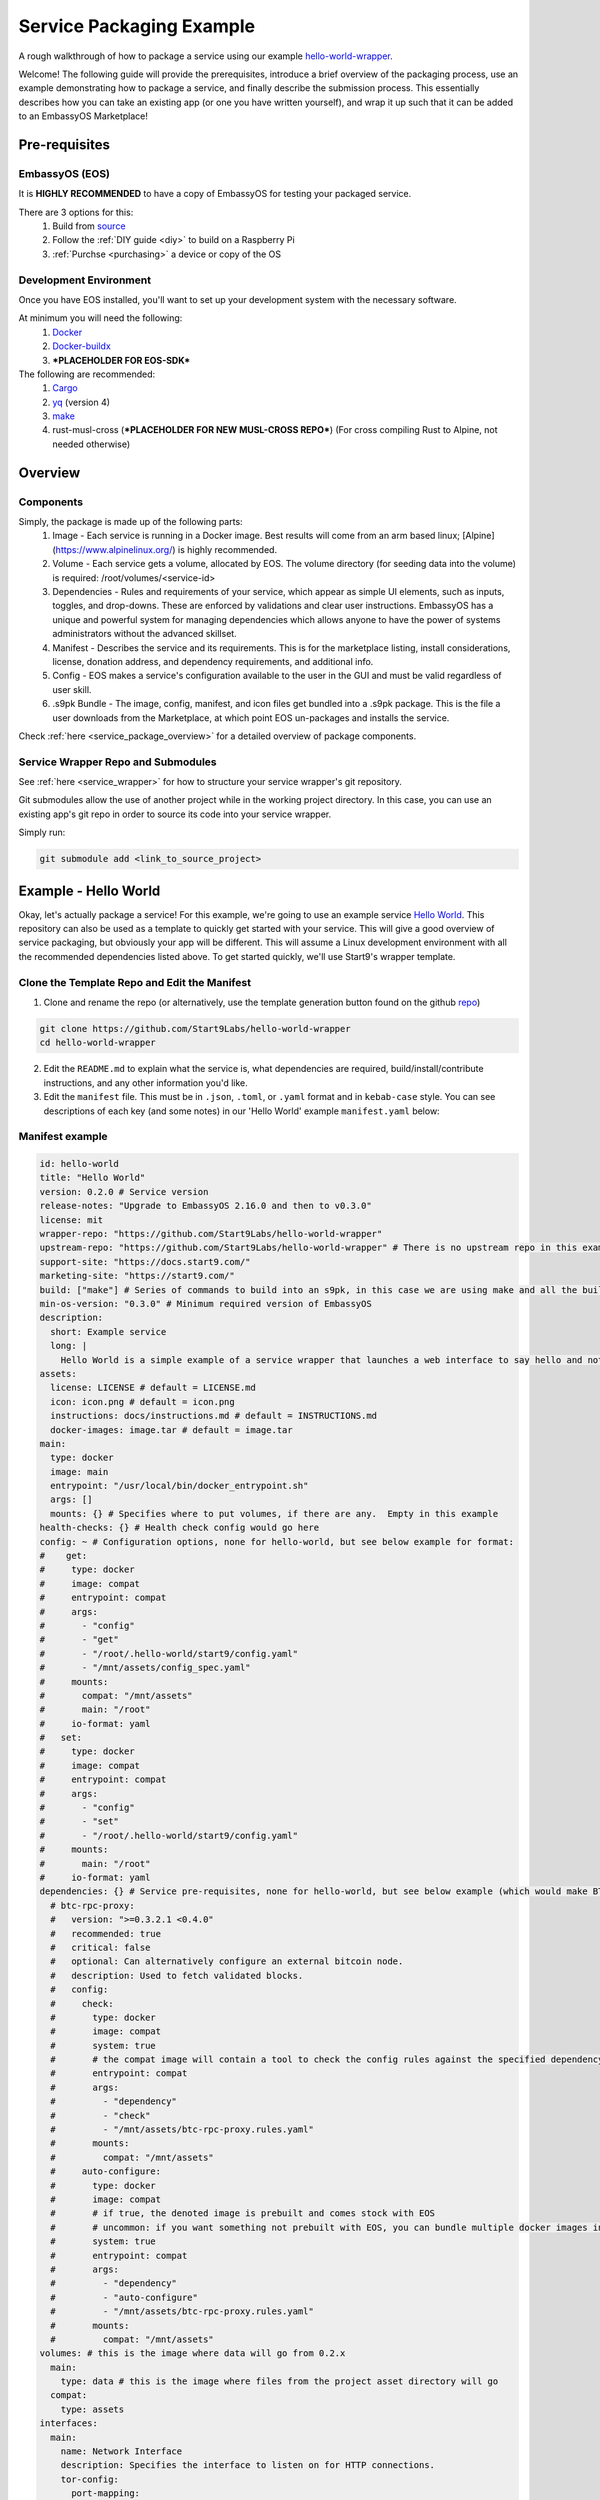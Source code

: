 .. _packaging-example:

*************************
Service Packaging Example
*************************

A rough walkthrough of how to package a service using our example `hello-world-wrapper <https://github.com/Start9Labs/hello-world-wrapper>`_.

Welcome!  The following guide will provide the prerequisites, introduce a brief overview of the packaging process, use an example demonstrating how to package a service, and finally describe the submission process.  This essentially describes how you can take an existing app (or one you have written yourself), and wrap it up such that it can be added to an EmbassyOS Marketplace!

Pre-requisites
==============

EmbassyOS (EOS)
---------------

It is **HIGHLY RECOMMENDED** to have a copy of EmbassyOS for testing your packaged service.

There are 3 options for this:
    #. Build from `source <https://github.com/Start9Labs/embassy-os/build>`_
    #. Follow the :ref:`DIY guide <diy>` to build on a Raspberry Pi
    #. :ref:`Purchse <purchasing>` a device or copy of the OS

Development Environment
-----------------------

Once you have EOS installed, you'll want to set up your development system with the necessary software.

At minimum you will need the following:
    #. `Docker <https://docs.docker.com/get-docker>`_
    #. `Docker-buildx <https://docs.docker.com/buildx/working-with-buildx/>`_
    #. ***PLACEHOLDER FOR EOS-SDK***

The following are recommended:
    #. `Cargo <https://doc.rust-lang.org/cargo/>`_
    #. `yq <https://mikefarah.gitbook.io/yq/>`_ (version 4)
    #. `make <https://www.gnu.org/software/make/>`_
    #. rust-musl-cross (***PLACEHOLDER FOR NEW MUSL-CROSS REPO***) (For cross compiling Rust to Alpine, not needed otherwise)

Overview
========

Components
----------

Simply, the package is made up of the following parts:
    1. Image - Each service is running in a Docker image.  Best results will come from an arm based linux; [Alpine](https://www.alpinelinux.org/) is highly recommended.
    2. Volume - Each service gets a volume, allocated by EOS.  The volume directory (for seeding data into the volume) is required: /root/volumes/<service-id>
    3. Dependencies - Rules and requirements of your service, which appear as simple UI elements, such as inputs, toggles, and drop-downs.  These are enforced by validations and clear user instructions.  EmbassyOS has a unique and powerful system for managing dependencies which allows anyone to have the power of systems administrators without the advanced skillset.
    4. Manifest - Describes the service and its requirements.  This is for the marketplace listing, install considerations, license, donation address, and dependency requirements, and additional info.
    5. Config - EOS makes a service's configuration available to the user in the GUI and must be valid regardless of user skill.
    6. .s9pk Bundle - The image, config, manifest, and icon files get bundled into a .s9pk package.  This is the file a user downloads from the Marketplace, at which point EOS un-packages and installs the service.

Check :ref:`here <service_package_overview>` for a detailed overview of package components.

Service Wrapper Repo and Submodules
-----------------------------------

See :ref:`here <service_wrapper>` for how to structure your service wrapper's git repository.

Git submodules allow the use of another project while in the working project directory.  In this case, you can use an existing app's git repo in order to source its code into your service wrapper.

Simply run:

.. code:: bash

  git submodule add <link_to_source_project>

Example - Hello World
=====================

Okay, let's actually package a service!  For this example, we're going to use an example service `Hello World <https://github.com/Start9Labs/hello-world>`_.  This repository can also be used as a template to quickly get started with your service.  This will give a good overview of service packaging, but obviously your app will be different.  This will assume a Linux development environment with all the recommended dependencies listed above.  To get started quickly, we'll use Start9's wrapper template.

Clone the Template Repo and Edit the Manifest
---------------------------------------------

1. Clone and rename the repo (or alternatively, use the template generation button found on the github `repo <https://github.com/Start9Labs/hello-world-wrapper>`_)

.. code-block:: bash

  git clone https://github.com/Start9Labs/hello-world-wrapper
  cd hello-world-wrapper

2. Edit the ``README.md`` to explain what the service is, what dependencies are required, build/install/contribute instructions, and any other information you'd like.

3. Edit the ``manifest`` file.  This must be in ``.json``, ``.toml``, or ``.yaml`` format and in ``kebab-case`` style.  You can see descriptions of each key (and some notes) in our 'Hello World' example ``manifest.yaml`` below:

Manifest example
----------------

.. code-block:: yaml

  id: hello-world
  title: "Hello World"
  version: 0.2.0 # Service version
  release-notes: "Upgrade to EmbassyOS 2.16.0 and then to v0.3.0"
  license: mit
  wrapper-repo: "https://github.com/Start9Labs/hello-world-wrapper"
  upstream-repo: "https://github.com/Start9Labs/hello-world-wrapper" # There is no upstream repo in this example
  support-site: "https://docs.start9.com/"
  marketing-site: "https://start9.com/"
  build: ["make"] # Series of commands to build into an s9pk, in this case we are using make and all the build commands are in the makefile
  min-os-version: "0.3.0" # Minimum required version of EmbassyOS
  description:
    short: Example service
    long: |
      Hello World is a simple example of a service wrapper that launches a web interface to say hello and nothing more.
  assets:
    license: LICENSE # default = LICENSE.md
    icon: icon.png # default = icon.png
    instructions: docs/instructions.md # default = INSTRUCTIONS.md
    docker-images: image.tar # default = image.tar
  main:
    type: docker
    image: main
    entrypoint: "/usr/local/bin/docker_entrypoint.sh"
    args: []
    mounts: {} # Specifies where to put volumes, if there are any.  Empty in this example
  health-checks: {} # Health check config would go here
  config: ~ # Configuration options, none for hello-world, but see below example for format:
  #    get:
  #     type: docker
  #     image: compat
  #     entrypoint: compat
  #     args:
  #       - "config"
  #       - "get"
  #       - "/root/.hello-world/start9/config.yaml"
  #       - "/mnt/assets/config_spec.yaml"
  #     mounts:
  #       compat: "/mnt/assets"
  #       main: "/root"
  #     io-format: yaml
  #   set:
  #     type: docker
  #     image: compat
  #     entrypoint: compat
  #     args:
  #       - "config"
  #       - "set"
  #       - "/root/.hello-world/start9/config.yaml"
  #     mounts:
  #       main: "/root"
  #     io-format: yaml
  dependencies: {} # Service pre-requisites, none for hello-world, but see below example (which would make BTC Proxy a dependency) for format:
    # btc-rpc-proxy:
    #   version: ">=0.3.2.1 <0.4.0"
    #   recommended: true
    #   critical: false
    #   optional: Can alternatively configure an external bitcoin node.
    #   description: Used to fetch validated blocks.
    #   config:
    #     check:
    #       type: docker
    #       image: compat
    #       system: true
    #       # the compat image will contain a tool to check the config rules against the specified dependency
    #       entrypoint: compat
    #       args:
    #         - "dependency"
    #         - "check"
    #         - "/mnt/assets/btc-rpc-proxy.rules.yaml"
    #       mounts:
    #         compat: "/mnt/assets"
    #     auto-configure:
    #       type: docker
    #       image: compat
    #       # if true, the denoted image is prebuilt and comes stock with EOS
    #       # uncommon: if you want something not prebuilt with EOS, you can bundle multiple docker images into the `image.tar` during the `make` build process
    #       system: true
    #       entrypoint: compat
    #       args:
    #         - "dependency"
    #         - "auto-configure"
    #         - "/mnt/assets/btc-rpc-proxy.rules.yaml"
    #       mounts:
    #         compat: "/mnt/assets"
  volumes: # this is the image where data will go from 0.2.x
    main:
      type: data # this is the image where files from the project asset directory will go
    compat:
      type: assets
  interfaces:
    main:
      name: Network Interface
      description: Specifies the interface to listen on for HTTP connections.
      tor-config:
        port-mapping:
          80: "80"
      lan-config:
        80:
          ssl: false
          mapping: 80
      ui: true
      protocols:
        - tcp
        - http
  alerts: {}
  backup:
    create:
      type: docker
      image: compat # default backup process of the compat docker image is duplicity - EOS will have access to the image defined here
      system: true
      entrypoint: compat # command to run the backup executable, in this case, duplicity
      args: # arguments to pass into the entrypoint, in this case duplicity - in this example, the full command run will be: `duplicity hello-world file:///mnt/backup /root`
        - duplicity
        - hello-world
        - /mnt/backup
        - /root
      mounts:
        # BACKUP is the default volume that is used for backups.  This is whatever backup drive is mounted to the defice, or a network filesystem.
        # The value here donates where the data mount point will be.  Backup drive is mounted to this location, which contains previous backups.
        BACKUP: "/mnt/backup"
        main: "/root"
    restore:
      type: docker
      image: compat
      system: true
      entrypoint: compat
      args:
        - duplicity
        - hello-world
        - /root
        - /mnt/backup
      mounts:
        # See above comments under `backup: -> mounts:`
        BACKUP: "/mnt/backup"
        main: "/root"
  actions: {} # Commands that can be issued from the UI.  None for hello-world, but see below example (resetting a root user) for format:
    # reset-root-user:
    #   name: Reset Root User
    #   description: Resets your root user (the first user) to username "admin" and a random password; restores any lost admin privileges.
    #   warning: This will invalidate existing sessions and password managers if you have them set up.
    #   allowed-statuses:
    #     - stopped
    #   implementation:
    #     type: docker
    #     image: main
    #     system: true
    #     entrypoint: docker_entrypoint.sh
    #     args: ["reset-root-user"]
    #     mounts:
    #       main: "/root"

Note the ``dependencies`` and ``volumes`` sections, which may access another service, e.g. File Browser, such that files stored on a user's Embassy can be accessed in your service.

For details on all the different possible dependency, type, and subtype definitions available for the ``manifest`` file, please see :ref:`here <service_manifest>`.

Edit the Dockerfile and Entrypoint
----------------------------------

Next, it's time to edit the ``Dockerfile``.  This defines how to build the image for the package by declaring the environment, building stages, and mounting the package to the volume specified in the ``manifest``.

1. We start by importing a base image, in this case Alpine, as recommended.

.. code:: docker

  FROM arm64v8/alpine:3.12

2. Next we issue some commands, which in this example simply updates repositories, installs required software, and finally creates a directory for nginx.

.. code:: docker

  RUN apk update
  RUN apk add tini

  RUN mkdir /run/nginx

3. Next we will add the cross-compiled binary of ``hello-world`` to ``/usr/local/bin/`` and add the ``docker_entrypoint.sh`` file from the repository.  Then we set permissions for ``docker_entrypoint.sh``.

.. code:: docker

  ADD ./hello-world/target/aarch64-unknown-linux-musl/release/hello-world /usr/local/bin/hello-world
  ADD ./docker_entrypoint.sh /usr/local/bin/docker_entrypoint.sh
  RUN chmod a+x /usr/local/bin/docker_entrypoint.sh

4. Next we set a working directory, expose a port, and set the location of the entrypoint.

.. code:: docker

  WORKDIR /root

  EXPOSE 80

  ENTRYPOINT ["/usr/local/bin/docker_entrypoint.sh"]

5. Great, let's take a look at our final Embassy Pages ``Dockerfile``:

.. code:: docker

  FROM arm64v8/alpine:3.12

  RUN apk update
  RUN apk add tini

  ADD ./hello-world/target/aarch64-unknown-linux-musl/release/hello-world /usr/local/bin/hello-world
  ADD ./docker_entrypoint.sh /usr/local/bin/docker_entrypoint.sh
  RUN chmod a+x /usr/local/bin/docker_entrypoint.sh

  WORKDIR /root

  EXPOSE 80

  ENTRYPOINT ["/usr/local/bin/docker_entrypoint.sh"]

6. Okay, let's move on to our ``docker_entrypoint.sh`` file.  This is a script that defines what to do when the service starts.  It will need to complete any environment setup (such as folder substructure), sets any environment variables, and executes the run command.  If you have built a ``configurator``, it will also execute here.  Let's take a look at our (extremely basic) Hello World example:

.. code:: bash

  #!/bin/sh

  export HOST_IP=$(ip -4 route list match 0/0 | awk '{print $3}')

  exec tini hello-world

7. We've defined the file, exported the IP address, and run the program.

For a more detailed ``docker_entrypoint.sh``, please check out the `filebrowser-wrapper <https://github.com/Start9Labs/filebrowser-wrapper/blob/master/docker_entrypoint.sh>`_.  Additional details on the ``Dockerfile`` and ``docker_entrypoint`` can be found `here <https://docs.start9.com/contributing/services/docker.html>`_.

Makefile (Optional)
-------------------

Here, we will create a ``Makefile``, which is optional, but recommended as it outlines the build and streamlines additional developer contributions.  Alternatively, you could use any other build orchestration tool, such as ``nix``, ``bash``, ``python``, ``perl``, ``ruby``, etc instead of ``make``.

Our example ``Makefile`` is agin fairly simple for Hello World.  Let's take a look:

.. code-block:: Makefile

  ASSETS := $(shell yq e '.assets.[].src' manifest.yaml)
  ASSET_PATHS := $(addprefix assets/,$(ASSETS))
  VERSION := $(shell toml get hello-world/Cargo.toml package.version)
  HELLO_WORLD_SRC := $(shell find ./hello-world/src) hello-world/Cargo.toml hello-world/Cargo.lock
  S9PK_PATH=$(shell find . -name hello-world.s9pk -print)

  .DELETE_ON_ERROR:

  all: verify

  verify: hello-world.s9pk $(S9PK_PATH)
	  	embassy-sdk verify $(S9PK_PATH)

  # embassy-sdk pack errors come from here, check your manifest, config, instructions, and icon
  hello-world.s9pk: manifest.yaml assets/compat/config_spec.yaml config_rules.yaml image.tar docs/instructions.md $(ASSET_PATHS)
	  	embassy-sdk pack

  image.tar: Dockerfile docker_entrypoint.sh hello-world/target/aarch64-unknown-linux-musl/release/hello-world
	  	DOCKER_CLI_EXPERIMENTAL=enabled docker buildx build --tag start9/hello-world --platform=linux/arm64 -o type=docker,dest=image.tar .

  hello-world/target/aarch64-unknown-linux-musl/release/hello-world: $(HELLO_WORLD_SRC)
	  	docker run --rm -it -v ~/.cargo/registry:/root/.cargo/registry -v "$(shell pwd)"/hello-world:/home/rust/src start9/rust-musl-cross:aarch64-musl cargo +beta build --release
		  docker run --rm -it -v ~/.cargo/registry:/root/.cargo/registry -v "$(shell pwd)"/hello-world:/home/rust/src start9/rust-musl-cross:aarch64-musl musl-strip target/aarch64-unknown-linux-musl/release/hello-world

  manifest.yaml: hello-world/Cargo.toml
	  	yq e -i '.version = $(VERSION)' manifest.yaml

1. The first 5 lines set environment variables.

2. The next line simply removes the progress of a ``make`` process if it fails.

.. code-block:: Makefile

  .DELETE_ON_ERROR:

1. The ``all`` step is run when the ``make`` command is issued.  This attempts the ``verify`` step, which requires that the ``hello-world.s9pk`` must first be built, which first requires the ``image.tar``, and so on.  Meaning each step essentially requires the next .

2. So the ``.s9pk`` is created with the ``embassy-sdk pack`` command, supplied with the ``manifest``, ``config_spec``, previously created ``image.tar``, and ``instructions.md``.  Your project may likely also contain a ``config_rules`` file.  Some of these files we have not yet edited, but that will come shortly.

3. The ``image.tar`` is built below this, the cross-compiled ``hello-world`` source code, and ``manifest`` at the bottom.

For more details on creating a ``Makefile`` for your project, please check :ref:`here <service_makefile>`.

Service Config Specification and Rules
--------------------------------------

Most self-hosted packages require a configuration.  With EmbassyOS, these config options are provided to the user in a friendly GUI, and invalid configs are not permitted.  This allows the user to manage their software without a lot of technical skill, and minimal risk of borking their software.  Two files are created in this process:

``config_spec.yaml`` for specifying all the config options your package depends on to run

``config_rules.yaml`` for defining the ruleset that defines dependencies between config variables

These are stored in ``assets/compat/`` for 0.2.x compatibility, and in ``/assets/`` for anything built for v0.3.0 and up (almost certainly what you're doing).  These files contain a detailed mapping of configuration options with acceptable values, defaults, and relational rule-sets.  Hello World has no configuration, as you can see `here <https://github.com/Start9Labs/hello-world-wrapper/blob/0.3.0/assets/compat/config_spec.yaml>`_.  Instead, let's take a look at our ``config_spec`` for Embassy Pages, which actually has some config options:

.. code-block:: yaml

  homepage:
    name: Homepage
    description: The page that will be displayed when your Embassy Pages .onion address is visited. Since this page is technically publicly accessible, you can choose to which type of page to display.
    type: union
    default: welcome
    tag:
      id: type
      name: Type
      variant-names:
        welcome: Welcome
        index: Subdomain Index
        filebrowser: Web Page
        redirect: Redirect
        fuck-off: Fuck Off
    variants:
      welcome: {}
      index: {}
      filebrowser:
        directory:
          type: string
          name: Directory Path
          description: The path to the directory in File Browser that contains the static files of your website. For example, a value of "websites/resume_site" would tell Embassy Pages to look for that directory in File Browser.
          pattern: "^(\\.|[a-zA-Z0-9_ -][a-zA-Z0-9_ .-]*|([a-zA-Z0-9_ .-][a-zA-Z0-9_ -]+\\.*)+)(/[a-zA-Z0-9_ -][a-zA-Z0-9_ .-]*|/([a-zA-Z0-9_ .-][a-zA-Z0-9_ -]+\\.*)+)*/?$"
          pattern-description: Must be a valid relative file path
          nullable: false
      redirect:
        target:
          type: string
          name: Target Subdomain
          description: The name of the subdomain to redirect users to. This must be a valid subdomain site within your Embassy Pages.
          pattern: '^[a-z-]+$'
          pattern-description: May contain only lowercase characters and hyphens.
          nullable: false
      fuck-off: {}
  subdomains:
    type: list
    name: Subdomains
    description: The websites you want to serve.
    default: []
    range: '[0, *)'
    subtype: object
    spec:
      unique-by: name
      display-as: "{{name}}"
      spec:
        name:
          type: string
          nullable: false
          name: Subdomain name
          description: The subdomain of your Embassy Pages .onion address to host the website on. For example, a value of "me" would produce a website hosted at http://me.myaddress.onion.
          pattern: "^[a-z-]+$"
          pattern-description: "May contain only lowercase characters and hyphens"
        settings:
          type: union
          name: Settings
          description: The desired behavior you want to occur when the subdomain is visited. You can either redirect to another subdomain, or load a web page from File Browser.
          default: filebrowser
          tag:
            id: type
            name: Type
            variant-names:
              filebrowser: Web Page
              redirect: Redirect
          variants:
            filebrowser:
              directory:
                type: string
                name: Directory Path
                description: The path to the directory in File Browser that contains the static files of your website. For example, a value of "websites/resume_site" would tell Embassy Pages to look for that directory in File Browser.
                pattern: "^(\\.|[a-zA-Z0-9_ -][a-zA-Z0-9_ .-]*|([a-zA-Z0-9_ .-][a-zA-Z0-9_ -]+\\.*)+)(/[a-zA-Z0-9_ -][a-zA-Z0-9_ .-]*|/([a-zA-Z0-9_ .-][a-zA-Z0-9_ -]+\\.*)+)*/?$"
                pattern-description: Must be a valid relative file path
                nullable: false
            redirect:
              target:
                type: string
                name: Target Subdomain
                description: The subdomain of your Embassy Pages .onion address to redirect to. This should be the name of another subdomain on Embassy Pages. Leave empty to redirect to the homepage.
                pattern: '^[a-z-]+$'
                pattern-description: May contain only lowercase characters and hyphens.
                nullable: false

We essentially have 2 config options (homepage and subdomains), with all of their specifications nested below them.  Looking at the homepage, it contains a ``union`` type, which is a necessary dependency, which can be of 5 variants (welcome, index, filebrowser, redirect, or fuck-off).  The below images show how this is displayed in the UI.

***IMAGE PLACEHODLER***

***IMAGE PLACEHODLER***

For all the possible types, please check our :ref:`Service Config Spec <service_config>`.

In our example, there is *no need* for a ``config_rules`` file.  This is because there is not a rule-set required to define dependencies between config variables.  An example of when this would be required would be the following code, from the [LND wrapper](https://github.com/Start9Labs/lnd-wrapper/blob/master/config_rules.yaml):

.. code-block:: yaml

  ---
  - rule: '!(max-chan-size?) OR !(min-chan-size?) OR (#max-chan-size > #min-chan-size)'
    description: "Maximum Channel Size must exceed Minimum Channel Size"

Here we see that a Maximum Channel Size **MUST** be one of 3 possible options in order to be a valid config.

Properties
----------

Next we need to create the Properties section for our package, to display any relevant info.  The result of this step is a ``stats.yaml`` file, which is only populated at runtime.  These commands will be issued in the ``docker_entrypoint`` file (or ``configurator``, if you are using one).

***STATS.YAML IS APPARENTLY BEING DEPRECATED, THIS SECTION NEEDS COMMENT***

Instructions
------------

Instructions are the basic directions or any particular details that you would like to convey to the user to help get them on their way.  Each wrapper repo should contain a ``docs`` directory which can include anything you'd like, but specifically if you include an ``instructions.md`` file, formatted in Markdown language, it will be displayed simply for the user as shown below.

***PLACEHOLDER FOR IMAGE***

You can find the ``instructions.md`` file for Embassy Pages `here <https://github.com/Start9Labs/embassy-pages-wrapper/tree/master/docs>`_ if you are interested.

Backups
-------

Everything in the root folder of the mounted system directory will be stored in an EOS backup.  If you want to ignore any particular files for backup, you can create a ``.backupignore`` file and add the relative paths of any directories you would like ignored.

Submission Process
------------------

When you have built and tested your project for EmbassyOS, please send Start9 a submission with the project repository to dev@start9labs.com. After being reviewed for security and compatibility, the service will be deployed to the marketplace and available for all EmbassyOS users to download.

If you are deploying to an alternative marketplace, please shout it out in our community channels!
